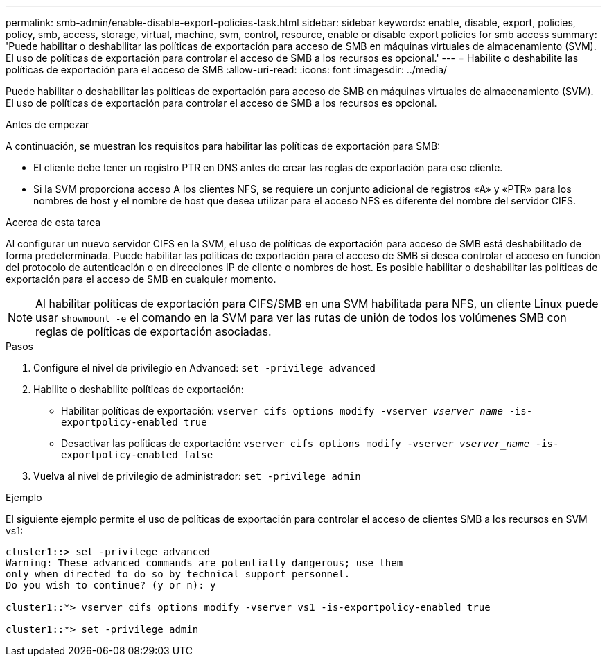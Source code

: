 ---
permalink: smb-admin/enable-disable-export-policies-task.html 
sidebar: sidebar 
keywords: enable, disable, export, policies, policy, smb, access, storage, virtual, machine, svm, control, resource, enable or disable export policies for smb access 
summary: 'Puede habilitar o deshabilitar las políticas de exportación para acceso de SMB en máquinas virtuales de almacenamiento (SVM). El uso de políticas de exportación para controlar el acceso de SMB a los recursos es opcional.' 
---
= Habilite o deshabilite las políticas de exportación para el acceso de SMB
:allow-uri-read: 
:icons: font
:imagesdir: ../media/


[role="lead"]
Puede habilitar o deshabilitar las políticas de exportación para acceso de SMB en máquinas virtuales de almacenamiento (SVM). El uso de políticas de exportación para controlar el acceso de SMB a los recursos es opcional.

.Antes de empezar
A continuación, se muestran los requisitos para habilitar las políticas de exportación para SMB:

* El cliente debe tener un registro PTR en DNS antes de crear las reglas de exportación para ese cliente.
* Si la SVM proporciona acceso A los clientes NFS, se requiere un conjunto adicional de registros «A» y «PTR» para los nombres de host y el nombre de host que desea utilizar para el acceso NFS es diferente del nombre del servidor CIFS.


.Acerca de esta tarea
Al configurar un nuevo servidor CIFS en la SVM, el uso de políticas de exportación para acceso de SMB está deshabilitado de forma predeterminada. Puede habilitar las políticas de exportación para el acceso de SMB si desea controlar el acceso en función del protocolo de autenticación o en direcciones IP de cliente o nombres de host. Es posible habilitar o deshabilitar las políticas de exportación para el acceso de SMB en cualquier momento.


NOTE: Al habilitar políticas de exportación para CIFS/SMB en una SVM habilitada para NFS, un cliente Linux puede usar `showmount -e` el comando en la SVM para ver las rutas de unión de todos los volúmenes SMB con reglas de políticas de exportación asociadas.

.Pasos
. Configure el nivel de privilegio en Advanced: `set -privilege advanced`
. Habilite o deshabilite políticas de exportación:
+
** Habilitar políticas de exportación: `vserver cifs options modify -vserver _vserver_name_ -is-exportpolicy-enabled true`
** Desactivar las políticas de exportación: `vserver cifs options modify -vserver _vserver_name_ -is-exportpolicy-enabled false`


. Vuelva al nivel de privilegio de administrador: `set -privilege admin`


.Ejemplo
El siguiente ejemplo permite el uso de políticas de exportación para controlar el acceso de clientes SMB a los recursos en SVM vs1:

[listing]
----
cluster1::> set -privilege advanced
Warning: These advanced commands are potentially dangerous; use them
only when directed to do so by technical support personnel.
Do you wish to continue? (y or n): y

cluster1::*> vserver cifs options modify -vserver vs1 -is-exportpolicy-enabled true

cluster1::*> set -privilege admin
----